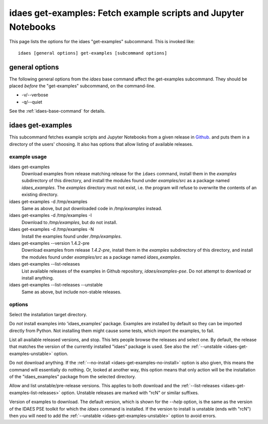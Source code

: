 
idaes get-examples: Fetch example scripts and Jupyter Notebooks
===============================================================

This page lists the options for the idaes "get-examples" subcommand.
This is invoked like::

    idaes [general options] get-examples [subcommand options]


.. program:: idaes

general options
---------------
The following general options from the `idaes` base command
affect the get-examples subcommand. They should be placed *before* the
"get-examples" subcommand, on the command-line.

* -v/--verbose
* -q/--quiet

See the :ref:`idaes-base-command` for details.

idaes get-examples
------------------

This subcommand fetches example scripts and Jupyter Notebooks from
a given release in `Github <https://github.com/IDAES/examples-pse/releases>`_.
and puts them in a directory of the users' choosing. It also has
options that allow listing of available releases.

.. program:: idaes get-examples

example usage
^^^^^^^^^^^^^

idaes get-examples
    Download examples from release matching release for the ``idaes`` command,
    install them in the `examples` subdirectory of this directory, and
    install the modules found under `examples/src` as a package named `idaes_examples`.
    The `examples` directory must not exist, i.e. the program will refuse to
    overwrite the contents of an existing directory.

idaes get-examples -d /tmp/examples
    Same as above, but put downloaded code in `/tmp/examples` instead.

idaes get-examples -d /tmp/examples -I
    Download to `/tmp/examples`, but do not install.

idaes get-examples -d /tmp/examples -N
    Install the examples found under `/tmp/examples`.

idaes get-examples --version 1.4.2-pre
    Download examples from release `1.4.2-pre`,
    install them in the `examples` subdirectory of this directory, and
    install the modules found under `examples/src` as a package named `idaes_examples`.

idaes get-examples --list-releases
    List available releases of the examples in Github repository, `idaes/examples-pse`.
    Do not attempt to download or install anything.

idaes get-examples --list-releases --unstable
    Same as above, but include non-stable releases.

options
^^^^^^^

.. option:: --help

    Show the help message and exit.

.. option:: -d,--dir TEXT

Select the installation target directory.

.. _idaes-get-examples-no-install:

.. option:: -I, --no-install

Do *not* install examples into 'idaes_examples' package.
Examples are installed by default so they can be imported directly
from Python. Not installing them might cause some tests, which import
the examples, to fail.

.. _idaes-get-examples-list-releases:

.. option:: -l, --list-releases

List all available released versions, and stop.
This lets people browse the releases and select one. By default,
the release that matches the version of the currently installed "idaes"
package is used. See also the :ref:`--unstable <idaes-get-examples-unstable>` option.

.. option:: -N, --no-download

Do not download anything. If the :ref:`--no-install <idaes-get-examples-no-install>` option
is also given, this means the command will essentially do nothing. Or, looked
at another way, this option means that only  action will be the installation
of the "idaes_examples" package from the selected directory.

.. _idaes-get-examples-unstable:

.. option:: -U, --unstable

Allow and list unstable/pre-release versions. This applies to both download
and the :ref:`--list-releases <idaes-get-examples-list-releases>` option.
Unstable releases are marked with "rcN" or similar suffixes.

.. option::  -V, --version TEXT

Version of examples to download. The default version, which is shown for the
`--help` option, is the same as the version of the IDAES PSE toolkit for which
the `idaes` command is installed. If the version to install is unstable
(ends with "rcN") then you will need to add the :ref:`--unstable <idaes-get-examples-unstable>`
option to avoid errors.